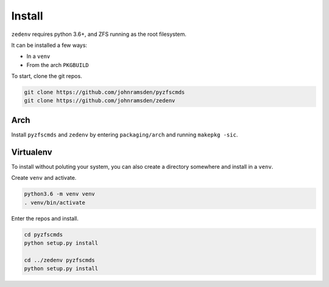 ..  index:: Install

Install
=======

``zedenv`` requires python 3.6+, and ZFS running as the root filesystem.

It can be installed a few ways:

* In a ``venv``
* From the arch ``PKGBUILD``

To start, clone the git repos.

.. code-block:: shell

    git clone https://github.com/johnramsden/pyzfscmds
    git clone https://github.com/johnramsden/zedenv

Arch
----

Install ``pyzfscmds`` and ``zedenv`` by entering ``packaging/arch`` and running ``makepkg -sic``.

Virtualenv
----------

To install without poluting your system, you can also create a directory somewhere
and install in a ``venv``.

Create ``venv`` and activate.

.. code-block:: shell

    python3.6 -m venv venv
    . venv/bin/activate

Enter the repos and install.

.. code-block:: shell

    cd pyzfscmds
    python setup.py install

    cd ../zedenv pyzfscmds
    python setup.py install
